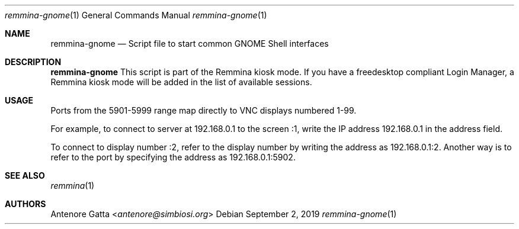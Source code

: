.Dd September 2, 2019
.Dt remmina-gnome 1
.Os
.Sh NAME
.Nm remmina-gnome
.Nd Script file to start common GNOME Shell interfaces
.Sh DESCRIPTION
.Nm
This script is part of the Remmina kiosk mode.
If you have a freedesktop compliant Login Manager, a Remmina kiosk mode will be
added in the list of available sessions.
.Sh USAGE
Ports from the 5901-5999 range map directly to VNC displays numbered 1-99.
.Lp
For example, to connect to server at 192.168.0.1 to the screen :1,
write the IP address 192.168.0.1 in the address field.
.Lp
To connect to display number :2, refer to the display number by writing
the address as 192.168.0.1:2. Another way is to refer to the port by specifying
the address as 192.168.0.1:5902.
.Sh SEE ALSO
.Xr remmina 1
.Sh AUTHORS
.An Antenore Gatta Aq Mt antenore@simbiosi.org
